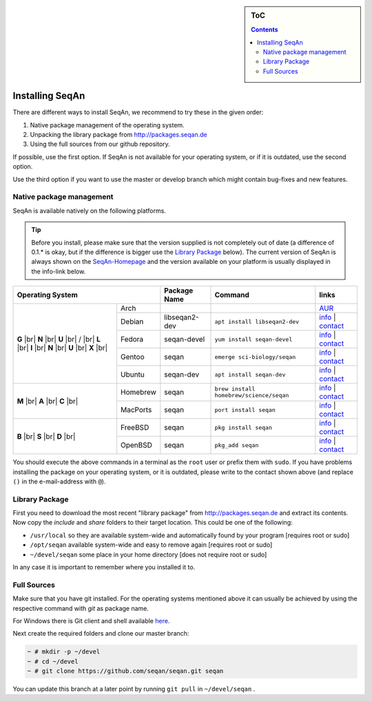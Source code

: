 .. sidebar:: ToC

   .. contents::


.. _infra-use-install:

Installing SeqAn
================

There are different ways to install SeqAn, we recommend to try these in the given order:

#. Native package management of the operating system.
#. Unpacking the library package from http://packages.seqan.de
#. Using the full sources from our github repository.

If possible, use the first option. If SeqAn is not available for your operating system, or if it is outdated, use the second option.

Use the third option if you want to use the master or develop branch which might contain bug-fixes and new features.

Native package management
-------------------------

SeqAn is available natively on the following platforms.

.. tip::

    Before you install, please make sure that the version supplied is not completely out of date (a difference of 0.1.* is okay, but if the difference is bigger use the `Library Package`_ below).
    The current version of SeqAn is always shown on the `SeqAn-Homepage <http://www.seqan.de/>`__ and the version available on your platform is usually displayed in the info-link below.

.. |br| raw:: html
    
    <br/>

+---------------------------+--------------------+----------------------------------------------+--------------------------------------------------------------------------------------------------------------------------------------------------------------+
| Operating System          | Package Name       | Command                                      | links                                                                                                                                                        |
+============+==============+====================+==============================================+==============================================================================================================================================================+
| **G** |br| | Arch         |                    |                                              | `AUR <https://aur.archlinux.org/packages/?O=0&K=seqan>`__                                                                                                    |
| **N** |br| +--------------+--------------------+----------------------------------------------+--------------------------------------------------------------------------------------------------------------------------------------------------------------+
| **U** |br| | Debian       | libseqan2-dev      | ``apt install libseqan2-dev``                | `info <https://packages.debian.org/search?keywords=libseqan2-dev>`__ | `contact <mailto:debian-med-packaging()lists.alioth.debian.org>`__                    |
| / |br|     +--------------+--------------------+----------------------------------------------+--------------------------------------------------------------------------------------------------------------------------------------------------------------+
| **L** |br| | Fedora       | seqan-devel        | ``yum install seqan-devel``                  | `info <https://apps.fedoraproject.org/packages/seqan-devel>`__ | `contact <mailto:sagitter()fedoraproject.org>`__                                            |
| **I** |br| +--------------+--------------------+----------------------------------------------+--------------------------------------------------------------------------------------------------------------------------------------------------------------+
| **N** |br| | Gentoo       | seqan              | ``emerge sci-biology/seqan``                 | `info <https://packages.gentoo.org/packages/sci-biology/seqan>`__ | `contact <mailto:sci-biology@gentoo.org>`__                                              |
| **U** |br| +--------------+--------------------+----------------------------------------------+--------------------------------------------------------------------------------------------------------------------------------------------------------------+
| **X** |br| | Ubuntu       | seqan-dev          | ``apt install seqan-dev``                    | `info <http://packages.ubuntu.com/xenial/seqan-dev>`__ | `contact <mailto:ubuntu-motu()lists.ubuntu.com>`__                                                  |
+------------+--------------+--------------------+----------------------------------------------+--------------------------------------------------------------------------------------------------------------------------------------------------------------+
| **M** |br| | Homebrew     | seqan              | ``brew install homebrew/science/seqan``      | `info <http://braumeister.org/repos/Homebrew/homebrew-science/formula/seqan>`__ | `contact <mailto:tim()tim-smith.us>`__                                     |
| **A** |br| +--------------+--------------------+----------------------------------------------+--------------------------------------------------------------------------------------------------------------------------------------------------------------+
| **C** |br| | MacPorts     | seqan              | ``port install seqan``                       | `info <https://trac.macports.org/browser/trunk/dports/science/seqan/Portfile>`__ | `contact <mailto:rene.rahn()fu-berlin.de>`__                              |
+------------+--------------+--------------------+----------------------------------------------+--------------------------------------------------------------------------------------------------------------------------------------------------------------+
| **B** |br| | FreeBSD      | seqan              | ``pkg install seqan``                        | `info <http://freshports.org/biology/seqan>`__ | `contact <mailto:h2+fbsdports()fsfe.org>`__                                                                 |
| **S** |br| +--------------+--------------------+----------------------------------------------+--------------------------------------------------------------------------------------------------------------------------------------------------------------+
| **D** |br| | OpenBSD      | seqan              | ``pkg_add seqan``                            | `info <http://openports.se/biology/seqan>`__ | `contact <mailto:h2+fbsdports()fsfe.org>`__                                                                   |
+------------+--------------+--------------------+----------------------------------------------+--------------------------------------------------------------------------------------------------------------------------------------------------------------+

You should execute the above commands in a terminal as the ``root`` user or prefix them with ``sudo``. If you have problems installing the package on your operating system, or it is outdated, please write to the contact shown above (and replace ``()`` in the e-mail-address with ``@``).


Library Package
---------------

First you need to download the most recent "library package" from http://packages.seqan.de and extract its contents. Now copy the `include` and `share` folders to their target location. This could be one of the following:

* ``/usr/local`` so they are available system-wide and automatically found by your program [requires root or sudo]
* ``/opt/seqan`` available system-wide and easy to remove again [requires root or sudo]
* ``~/devel/seqan`` some place in your home directory [does not require root or sudo]

In any case it is important to remember where you installed it to.

Full Sources
------------

Make sure that you have git installed. For the operating systems mentioned above it can usually be achieved by using the respective command with `git` as package name.

For Windows there is Git client and shell available `here <https://windows.github.com/>`__.

Next create the required folders and clone our master branch:

.. code-block:: console

    ~ # mkdir -p ~/devel
    ~ # cd ~/devel
    ~ # git clone https://github.com/seqan/seqan.git seqan


You can update this branch at a later point by running ``git pull`` in ``~/devel/seqan`` .
